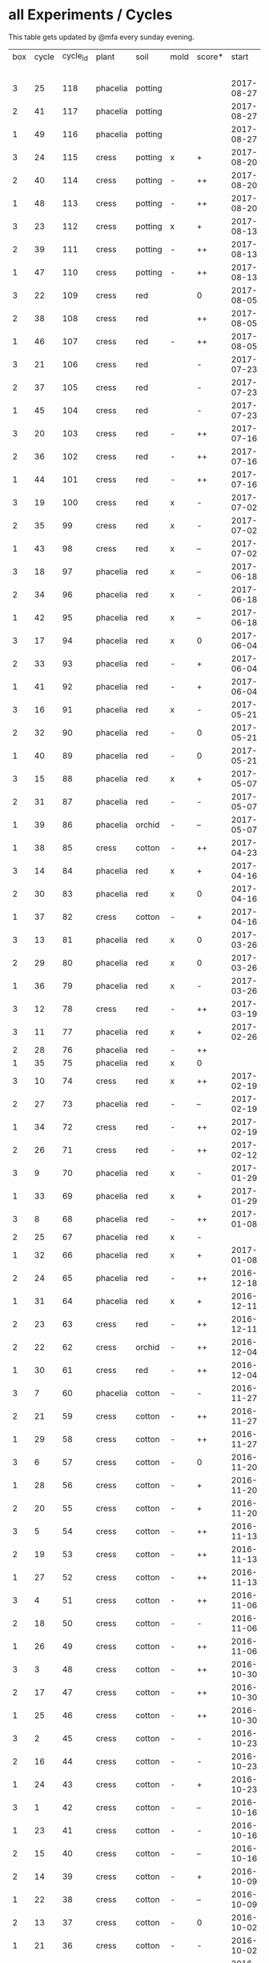 #+STARTUP: showeverything

* all Experiments / Cycles

This table gets updated by @mfa every sunday evening.

|-----+-------+----------+----------+---------+------+--------+------------+------------+--------+-----------+--------+----------+------------+---------|
| box | cycle | cycle_id | plant    | soil    | mold | score* |      start |        end | camera |     water |  cress |    water | fertilizer | missing |
|     |       |          |          |         |      |        |            |            |        | threshold | (in g) |   (in g) |            | report  |
|-----+-------+----------+----------+---------+------+--------+------------+------------+--------+-----------+--------+----------+------------+---------|
|   3 |    25 |      118 | phacelia | potting |      |        | 2017-08-27 |            | 5MP    |      6000 |        |          | -          |         |
|   2 |    41 |      117 | phacelia | potting |      |        | 2017-08-27 |            | 5MP    |      6000 |        |          | -          |         |
|   1 |    49 |      116 | phacelia | potting |      |        | 2017-08-27 |            | 5MP    |      6000 |        |          | -          |         |
|   3 |    24 |      115 | cress    | potting | x    | +      | 2017-08-20 | 2017-08-27 | 5MP    |      6000 |     21 |        0 | -          | x       |
|   2 |    40 |      114 | cress    | potting | -    | ++     | 2017-08-20 | 2017-08-27 | 5MP    |      6000 |     28 |        0 | -          | x       |
|   1 |    48 |      113 | cress    | potting | -    | ++     | 2017-08-20 | 2017-08-27 | 5MP    |      6000 |     29 |        0 | -          | x       |
|   3 |    23 |      112 | cress    | potting | x    | +      | 2017-08-13 | 2017-08-20 | 5MP    |      6000 |     31 |       62 | -          | x       |
|   2 |    39 |      111 | cress    | potting | -    | ++     | 2017-08-13 | 2017-08-20 | 5MP    |      6000 |     44 |      111 | -          | x       |
|   1 |    47 |      110 | cress    | potting | -    | ++     | 2017-08-13 | 2017-08-20 | 5MP    |      6000 |     42 |      109 | -          | x       |
|   3 |    22 |      109 | cress    | red     |      | 0      | 2017-08-05 | 2017-08-13 | 5MP    |      6000 |     17 |       45 | -          | x       |
|   2 |    38 |      108 | cress    | red     |      | ++     | 2017-08-05 | 2017-08-13 | 5MP    |      6000 |     67 |      108 | -          | x       |
|   1 |    46 |      107 | cress    | red     | -    | ++     | 2017-08-05 | 2017-08-13 | 5MP    |      6000 |     34 |        0 | -          | x       |
|   3 |    21 |      106 | cress    | red     |      | -      | 2017-07-23 | 2017-08-05 | 5MP    |      6000 |      0 |       86 | x          | x       |
|   2 |    37 |      105 | cress    | red     |      | -      | 2017-07-23 | 2017-08-05 | 5MP    |      6000 |      0 |      112 | x          | x       |
|   1 |    45 |      104 | cress    | red     |      | -      | 2017-07-23 | 2017-08-05 | 5MP    |      6000 |      0 |        0 | x          | x       |
|   3 |    20 |      103 | cress    | red     | -    | ++     | 2017-07-16 | 2017-07-23 | 5MP    |      6000 |     18 |      107 | -          | x       |
|   2 |    36 |      102 | cress    | red     | -    | ++     | 2017-07-16 | 2017-07-23 | 5MP    |      6000 |     19 |      169 | -          | x       |
|   1 |    44 |      101 | cress    | red     | -    | ++     | 2017-07-16 | 2017-07-23 | 5MP    |      6000 |     10 |      220 | -          | x       |
|   3 |    19 |      100 | cress    | red     | x    | -      | 2017-07-02 | 2017-07-16 | 5MP    |      6000 |      0 |        0 | x          | x       |
|   2 |    35 |       99 | cress    | red     | x    | -      | 2017-07-02 | 2017-07-16 | 5MP    |      6000 |      0 |        0 | x          | x       |
|   1 |    43 |       98 | cress    | red     | x    | --     | 2017-07-02 | 2017-07-16 | 5MP    |      6000 |      0 |        0 | x          | x       |
|   3 |    18 |       97 | phacelia | red     | x    | --     | 2017-06-18 | 2017-07-02 | 5MP    |      3000 |      0 |       59 | x          | x       |
|   2 |    34 |       96 | phacelia | red     | x    | -      | 2017-06-18 | 2017-07-02 | 5MP    |      3000 |      0 |       80 | x          | x       |
|   1 |    42 |       95 | phacelia | red     | x    | --     | 2017-06-18 | 2017-07-02 | 5MP    |      3000 |      0 |      101 | x          | x       |
|   3 |    17 |       94 | phacelia | red     | x    | 0      | 2017-06-04 | 2017-06-18 | 5MP    |      3000 |      0 |        0 | x          | -       |
|   2 |    33 |       93 | phacelia | red     | -    | +      | 2017-06-04 | 2017-06-18 | 5MP    |      3000 |      3 |       67 | -          | -       |
|   1 |    41 |       92 | phacelia | red     | -    | +      | 2017-06-04 | 2017-06-18 | 5MP    |      3000 |      3 |        0 | -          | -       |
|   3 |    16 |       91 | phacelia | red     | x    | -      | 2017-05-21 | 2017-06-04 | 5MP    |      3000 |      0 |        0 | -          | -       |
|   2 |    32 |       90 | phacelia | red     | -    | 0      | 2017-05-21 | 2017-06-04 | 5MP    |      3000 |      0 |        0 | -          | -       |
|   1 |    40 |       89 | phacelia | red     | -    | 0      | 2017-05-21 | 2017-06-04 | 5MP    |      3000 |      ? |        ? | -          | -       |
|   3 |    15 |       88 | phacelia | red     | x    | +      | 2017-05-07 | 2017-05-21 | 5MP    |      3000 |      0 |        0 | -          | -       |
|   2 |    31 |       87 | phacelia | red     | -    | -      | 2017-05-07 | 2017-05-21 | 5MP    |      3000 |      0 |    a lot | -          | -       |
|   1 |    39 |       86 | phacelia | orchid  | -    | --     | 2017-05-07 | 2017-05-21 | 5MP    |      3000 |      0 |    a lot | -          | -       |
|   1 |    38 |       85 | cress    | cotton  | -    | ++     | 2017-04-23 | 2017-05-07 | 5MP    |      6000 |     33 |      137 | -          | -       |
|   3 |    14 |       84 | phacelia | red     | x    | +      | 2017-04-16 | 2017-05-07 | 5MP    |      6000 |      5 |       72 | -          | -       |
|   2 |    30 |       83 | phacelia | red     | x    | 0      | 2017-04-16 | 2017-04-07 | 5MP    |      6000 |      3 |      160 | -          |         |
|   1 |    37 |       82 | cress    | cotton  | -    | +      | 2017-04-16 | 2017-04-23 | 5MP    |      6000 |     15 |      250 | -          | -       |
|   3 |    13 |       81 | phacelia | red     | x    | 0      | 2017-03-26 | 2017-04-16 | 5MP    |      8000 |        |          | -          | x!!     |
|   2 |    29 |       80 | phacelia | red     | x    | 0      | 2017-03-26 | 2017-04-16 | 5MP    |      8000 |     11 |      164 | -          |         |
|   1 |    36 |       79 | phacelia | red     | x    | -      | 2017-03-26 | 2017-04-16 | 5MP    |      8000 |      6 |      128 | -          | -       |
|   3 |    12 |       78 | cress    | red     | -    | ++     | 2017-03-19 | 2017-03-26 | 5MP    |      8000 |     10 |      156 | -          | -       |
|   3 |    11 |       77 | phacelia | red     | x    | +      | 2017-02-26 | 2017-03-19 | 5MP    |      8000 |      0 |        0 | -          | -       |
|   2 |    28 |       76 | phacelia | red     | -    | ++     |            |            |        |      8000 |        |          | -          | x!!     |
|   1 |    35 |       75 | phacelia | red     | x    | 0      |            |            |        |      8000 |        |          | -          | x!!     |
|   3 |    10 |       74 | cress    | red     | x    | ++     | 2017-02-19 | 2017-02-26 | 5MP    |      8000 |     16 |       50 | -          | -       |
|   2 |    27 |       73 | phacelia | red     | -    | --     | 2017-02-19 | 2017-02-26 | 5MP    |      8000 |      0 | too much | -          | -       |
|   1 |    34 |       72 | cress    | red     | -    | ++     | 2017-02-19 | 2017-02-26 | 5MP    |      8000 |     20 |      120 | -          | -       |
|   2 |    26 |       71 | cress    | red     | -    | ++     | 2017-02-12 | 2017-02-19 | 5MP    |      8000 |     12 |      130 | -          | -       |
|   3 |     9 |       70 | phacelia | red     | x    | -      | 2017-01-29 | 2017-02-19 | 5MP    |      8000 |      0 |       45 | -          | -       |
|   1 |    33 |       69 | phacelia | red     | x    | +      | 2017-01-29 | 2017-02-19 | 5MP    |      8000 |     10 |       ?? | -          | -       |
|   3 |     8 |       68 | phacelia | red     | -    | ++     | 2017-01-08 | 2017-01-29 | 5MP    |      8000 |    42? |      0 ? | -          | ??      |
|   2 |    25 |       67 | phacelia | red     | x    | -      |            |            | 5MP    |      8000 |        |          | -          | x       |
|   1 |    32 |       66 | phacelia | red     | x    | +      | 2017-01-08 | 2017-01-29 | 5MP    |      8000 |     24 |       ?? | -          | -       |
|   2 |    24 |       65 | phacelia | red     | -    | ++     | 2016-12-18 | 2017-01-08 | 5MP    |      8000 |     28 |        0 | -          | -       |
|   1 |    31 |       64 | phacelia | red     | x    | +      | 2016-12-11 | 2017-01-08 | 5MP    |      8000 |     30 |      175 | -          | -       |
|   2 |    23 |       63 | cress    | red     | -    | ++     | 2016-12-11 | 2016-12-18 | 5MP    |      8000 |     29 |      141 | -          | -       |
|   2 |    22 |       62 | cress    | orchid  | -    | ++     | 2016-12-04 | 2016-12-11 | 5MP    |      8000 |     53 |       67 | -          | -       |
|   1 |    30 |       61 | cress    | red     | -    | ++     | 2016-12-04 | 2016-12-11 | 5MP    |      8000 |     43 |       74 | -          | -       |
|   3 |     7 |       60 | phacelia | cotton  | -    | -      | 2016-11-27 | 2017-01-08 | 5MP    |      8000 |      - |    a lot | -          |         |
|   2 |    21 |       59 | cress    | cotton  | -    | ++     | 2016-11-27 | 2016-12-04 | 5MP    |      8000 |     63 |      244 | -          | -       |
|   1 |    29 |       58 | cress    | cotton  | -    | ++     | 2016-11-27 | 2016-12-04 | 5MP    |      8000 |     72 |      270 | -          | -       |
|   3 |     6 |       57 | cress    | cotton  | -    | 0      | 2016-11-20 | 2016-11-27 | 5MP    |      8000 |     49 |        - | -          | -       |
|   1 |    28 |       56 | cress    | cotton  | -    | +      | 2016-11-20 | 2016-11-27 | 5MP    |      8000 |     25 |        ? | -          | -       |
|   2 |    20 |       55 | cress    | cotton  | -    | +      | 2016-11-20 | 2016-11-27 | 5MP    |      8000 |     39 |       ?? | -          | -       |
|   3 |     5 |       54 | cress    | cotton  | -    | ++     | 2016-11-13 | 2016-11-20 | 5MP    |      8000 |    136 |      112 | -          | ??      |
|   2 |    19 |       53 | cress    | cotton  | -    | ++     | 2016-11-13 | 2016-11-20 | 5MP    |       610 |    100 |      744 | -          |         |
|   1 |    27 |       52 | cress    | cotton  | -    | ++     | 2016-11-13 | 2016-11-20 | 5MP    |      8000 |    120 |      410 | -          | -       |
|   3 |     4 |       51 | cress    | cotton  | -    | ++     | 2016-11-06 | 2016-11-13 | 5MP    |      8000 |     72 |        - | -          |         |
|   2 |    18 |       50 | cress    | cotton  | -    | -      | 2016-11-06 | 2016-11-13 | 5MP    |       610 |      0 | too much | -          | -       |
|   1 |    26 |       49 | cress    | cotton  | -    | ++     | 2016-11-06 | 2016-11-13 | 5MP    |       610 |     83 |        ? | -          | -       |
|   3 |     3 |       48 | cress    | cotton  | -    | ++     | 2016-10-30 | 2016-11-06 | 5MP    |      8000 |     94 |        - | -          |         |
|   2 |    17 |       47 | cress    | cotton  | -    | ++     | 2016-10-30 | 2016-11-06 | 5MP    |       610 |     82 |        ? | -          | -       |
|   1 |    25 |       46 | cress    | cotton  | -    | ++     | 2016-10-30 | 2016-11-06 | 5MP    |       610 |     69 |        ? | -          | -       |
|   3 |     2 |       45 | cress    | cotton  | -    | -      | 2016-10-23 | 2016-10-30 | 5MP    |     13000 |      0 |    a lot |            |         |
|   2 |    16 |       44 | cress    | cotton  | -    | -      | 2016-10-23 | 2016-10-30 | 5MP    |       610 |      0 | too much | -          | -       |
|   1 |    24 |       43 | cress    | cotton  | -    | +      | 2016-10-23 | 2016-10-30 | 5MP    |       610 |      ? |        ? | -          | -       |
|   3 |     1 |       42 | cress    | cotton  | -    | --     | 2016-10-16 | 2016-10-23 | 5MP    |      4000 |      - | too less |            |         |
|   1 |    23 |       41 | cress    | cotton  | -    | -      | 2016-10-16 | 2016-10-23 | 5MP    |       610 |      - | too less | -          | -       |
|   2 |    15 |       40 | cress    | cotton  | -    | --     | 2016-10-16 | 2016-10-22 | 5MP    |       610 |      - | too much | -          | -       |
|   2 |    14 |       39 | cress    | cotton  | -    | +      | 2016-10-09 | 2016-10-16 | 5MP    |       610 |     79 |      257 | -          | -       |
|   1 |    22 |       38 | cress    | cotton  | -    | --     | 2016-10-09 | 2016-10-16 | 5MP    |       610 |      0 |        0 | -          | -       |
|   2 |    13 |       37 | cress    | cotton  | -    | 0      | 2016-10-02 | 2016-10-09 | 5MP    |       610 |     32 |      171 | -          | -       |
|   1 |    21 |       36 | cress    | cotton  | -    | -      | 2016-10-02 | 2016-10-09 | 5MP    |       610 |      0 |        0 | -          | -       |
|   2 |    12 |       35 | cress    | cotton  | -    | ++     | 2016-09-25 | 2016-10-02 | 5MP    |       610 |     65 |      180 | -          | -       |
|   1 |    20 |       34 | cress    | cotton  | -    | +      | 2016-09-25 | 2016-10-02 | 5MP    |       610 |     28 |        0 | -          | -       |
|   2 |    11 |       33 | cress    | cotton  | -    | 0      | 2016-09-18 | 2016-09-25 | 5MP    |       610 |     24 |      500 | -          | -       |
|   1 |    19 |       32 | cress    | cotton  | -    | ++     | 2016-09-18 | 2016-09-25 | 720p   |       610 |    122 |      350 | -          | -       |
|   1 |    18 |       31 | cress    | cotton  | -    | ++     | 2016-09-11 | 2016-09-18 | 720p   |       610 |      ? |        ? | -          | -       |
|   2 |    10 |       30 | cress    | cotton  | -    | 0      | 2016-09-11 | 2016-09-18 | 5MP    |       610 |      0 |        0 | -          | -       |
|   2 |     9 |       29 | cress    | cotton  | -    | 0      | 2016-09-04 | 2016-09-11 | 5MP    |       610 |      0 |        ? | -          | -       |
|   1 |    17 |       28 | cress    | cotton  | -    | 0      | 2016-09-04 | 2016-09-11 | 720p   |       610 |      ? |        ? | -          | -       |
|   2 |     8 |       27 | cress    | cotton  | -    | ++     | 2016-08-28 | 2016-09-04 | 5MP    |       610 |      ? |        ? | -          | -       |
|   1 |    16 |       26 | cress    | cotton  | -    | +      | 2016-08-28 | 2016-09-04 | 720p   |       610 |      ? |        ? | -          | -       |
|   1 |    15 |       25 | cress    | cotton  | -    | ++     | 2016-08-17 | 2016-08-28 | 720p   |       610 |      ? |        ? | -          | -       |
|   2 |     7 |       24 | cress    | cotton  | -    | ++     | 2016-08-17 | 2016-08-28 | 5MP    |       610 |      ? |        ? | -          | -       |
|   2 |     6 |       23 | cress    | cotton  | -    | ++     | 2016-08-07 | 2016-08-17 | 5MP    |       610 |      ? |        ? | -          | -       |
|   1 |    14 |       22 | cress    | cotton  | -    | ++     | 2016-08-07 | 2016-08-17 | 720p   |       610 |      ? |        ? | -          | -       |
|   2 |     5 |       21 | cress    | cotton  | -    | --     | 2016-07-31 | 2016-08-07 | 5MP    |       610 |      0 |      600 | -          |         |
|   1 |    13 |       20 | cress    | cotton  | -    | 0      | 2016-07-31 | 2016-08-07 | 720p   |       610 |      ? |        ? | -          | -       |
|   1 |    12 |       19 | cress    | cotton  | -    | --     | 2016-07-24 | 2016-07-31 | 720p   |       610 |      ? | too much | -          | -       |
|   2 |     4 |       18 | cress    | cotton  | -    | --     | 2016-07-24 | 2016-07-31 | 5MP    |       610 |      0 |    a lot | -          | -       |
|   2 |     3 |       17 | cress    | cotton  | -    | ++     | 2016-07-13 | 2016-07-24 | 5MP    |       610 |      ? | too much | -          | -       |
|   1 |    11 |       16 | cress    | cotton  | -    | ++     | 2016-07-13 | 2016-07-24 | 720p   |       610 |      ? |        ? | -          | -       |
|   2 |     2 |       15 | cress    | cotton  | -    | ++     | 2016-07-03 | 2016-07-13 | 5MP    |       610 |      ? |        ? | -          | -       |
|   1 |    10 |       14 | cress    | cotton  | -    | +      | 2016-07-03 | 2016-07-13 | 720p   |       610 |      ? |        ? | -          | -       |
|   2 |     1 |       13 | cress    | cotton  | -    | -      | 2016-06-26 | 2016-07-03 | 5MP    |       610 |      ? |        ? | -          | -       |
|   1 |     9 |       12 | cress    | cotton  | x    | --     | 2016-06-26 | 2016-07-03 | 720p   |       610 |      ? | too much | -          | -       |
|   1 |     8 |       11 | cress    | cotton  | -    | --     | 2016-06-19 | 2016-06-26 | 720p   |       610 |      ? |        ? | -          | -       |
|   1 |     7 |       10 | cress    | cotton  | -    | +      | 2016-06-12 | 2016-06-19 | 720p   |       610 |      ? |        ? | -          | -       |
|   1 |     6 |        8 | cress    | cotton  | -    | +      | 2016-06-05 | 2016-06-12 | 720p   |       610 |      ? |        ? | -          | -       |
|   1 |     5 |        7 | cress    | cotton  | -    | 0      | 2016-05-29 | 2016-06-05 | 720p   |       610 |      ? |        ? | -          | -       |
|   1 |     4 |        6 | cress    | cotton  | -    | +      | 2016-05-22 | 2016-05-29 | 720p   |       610 |      ? |        ? | -          | -       |
|   1 |     3 |        5 | cress    | cotton  | -    | -      | 2016-05-15 | 2016-05-22 | 720p   |       610 |      ? |        ? | -          | -       |
|   1 |     2 |        4 | cress    | cotton  | -    | 0      | 2016-05-01 | 2016-05-15 | 720p   |       610 |      ? | too much | -          | -       |
|   1 |     1 |        3 | cress    | cotton  | x    | -      | 2016-04-24 | 2016-05-01 | 720p   |       610 |      ? |        ? | -          | -       |
|-----+-------+----------+----------+---------+------+--------+------------+------------+--------+-----------+--------+----------+------------+---------|

score: `--, -, 0, +, ++`
